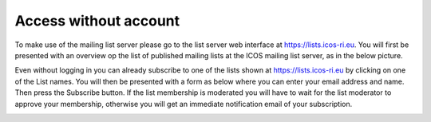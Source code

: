 ======================
Access without account
======================

To make use of the mailing list server please go to the list server web interface at https://lists.icos-ri.eu. You will first be presented with an overview op the list of published mailing lists at the ICOS mailing list server, as in the below picture.

.. image:: lists-start.png

Even without logging in you can already subscribe to one of the lists shown at https://lists.icos-ri.eu by clicking on one of the List names. You will then be presented with a form as below where you can enter your email address and name. Then press the Subscribe button. If the list membership is moderated you will have to wait for the list moderator to approve your membership, otherwise you will get an immediate notification email of your subscription.

.. image:: lists-subscribe_nologin.png
